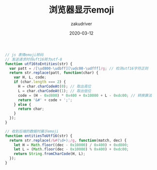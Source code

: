 #+TITLE: 浏览器显示emoji
#+AUTHOR: zakudriver
#+DATE: 2020-03-12
#+DESCRIPTION: 浏览器显示emoji需要做的处理
#+HUGO_AUTO_SET_LASTMOD: t
#+HUGO_TAGS: web
#+HUGO_CATEGORIES: code
#+HUGO_DRAFT: false
#+HUGO_BASE_DIR: ~/WWW-BUILDER
#+HUGO_SECTION: posts


#+BEGIN_SRC js
  // js 表情emoji转码
  // 发送请求时将uft16转为utf-8
  function utf16toEntities(str) {
    var patt = /[\ud800-\udbff][\udc00-\udfff]/g; // 检测utf16字符正则
    return str.replace(patt, function(char) {
      var H, L, code;
      if (char.length === 2) {
        H = char.charCodeAt(0); // 取出高位
        L = char.charCodeAt(1); // 取出低位
        code = (H - 0xd800) * 0x400 + 0x10000 + L - 0xdc00; // 转换算法
        return '&#' + code + ';';
      } else {
        return char;
      }
    });
  }

  // 收到后端的数据时展示emoji
  function entitiesToUtf16(str) {
    return str.replace(/&#(\d+);/g, function(match, dec) {
      let H = Math.floor((dec - 0x10000) / 0x400) + 0xd800;
      let L = (Math.floor(dec - 0x10000) % 0x400) + 0xdc00;
      return String.fromCharCode(H, L);
    });
  }
#+END_SRC
